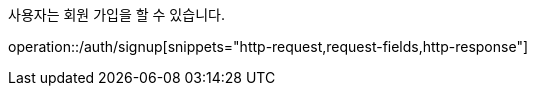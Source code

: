 사용자는 회원 가입을 할 수 있습니다.

operation::/auth/signup[snippets="http-request,request-fields,http-response"]